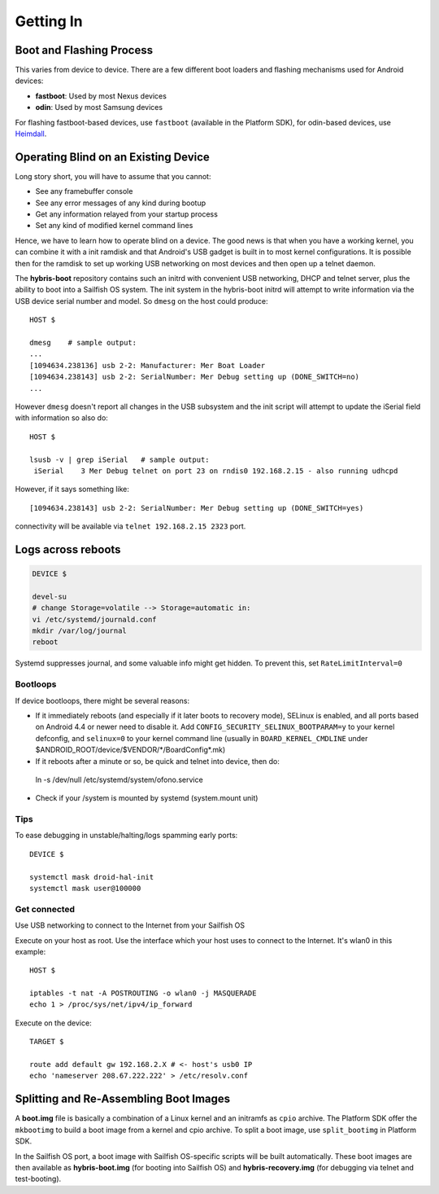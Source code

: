 Getting In
==========

Boot and Flashing Process
-------------------------

This varies from device to device. There are a few different boot loaders and
flashing mechanisms used for Android devices:

* **fastboot**: Used by most Nexus devices

* **odin**: Used by most Samsung devices

For flashing fastboot-based devices, use ``fastboot`` (available in the
Platform SDK), for odin-based devices, use `Heimdall`_.

.. _Heimdall: http://glassechidna.com.au/heimdall/

Operating Blind on an Existing Device
-------------------------------------

Long story short, you will have to assume that you cannot:

* See any framebuffer console

* See any error messages of any kind during bootup

* Get any information relayed from your startup process

* Set any kind of modified kernel command lines

Hence, we have to learn how to operate blind on a device. The good news is that
when you have a working kernel, you can combine it with a init ramdisk and that
Android's USB gadget is built in to most kernel configurations. It is possible
then for the ramdisk to set up working USB networking on most devices and then
open up a telnet daemon.

The **hybris-boot** repository contains such an initrd with convenient USB
networking, DHCP and telnet server, plus the ability to boot into a Sailfish
OS system. The init system in the hybris-boot initrd will attempt to write
information via the USB device serial number and model. So ``dmesg`` on the
host could produce::

 HOST $
 
 dmesg    # sample output:
 ...
 [1094634.238136] usb 2-2: Manufacturer: Mer Boat Loader
 [1094634.238143] usb 2-2: SerialNumber: Mer Debug setting up (DONE_SWITCH=no)
 ...

However ``dmesg`` doesn't report all changes in the USB subsystem and the init script will attempt to update the iSerial field with information so also do::

  HOST $
  
  lsusb -v | grep iSerial   # sample output:
   iSerial    3 Mer Debug telnet on port 23 on rndis0 192.168.2.15 - also running udhcpd

However, if it says something like::

 [1094634.238143] usb 2-2: SerialNumber: Mer Debug setting up (DONE_SWITCH=yes)

connectivity will be available via ``telnet 192.168.2.15 2323`` port.

Logs across reboots
-------------------

.. code-block:: console

    DEVICE $
    
    devel-su
    # change Storage=volatile --> Storage=automatic in:
    vi /etc/systemd/journald.conf
    mkdir /var/log/journal
    reboot

Systemd suppresses journal, and some valuable info might get hidden. To prevent this, set
``RateLimitInterval=0``

.. _bootloops:

Bootloops
`````````

If device bootloops, there might be several reasons:

* If it immediately reboots (and especially if it later boots to recovery mode),
  SELinux is enabled, and all ports based on Android 4.4 or newer need to disable
  it. Add ``CONFIG_SECURITY_SELINUX_BOOTPARAM=y`` to your kernel defconfig, and
  ``selinux=0`` to your kernel command line (usually in ``BOARD_KERNEL_CMDLINE``
  under $ANDROID_ROOT/device/$VENDOR/\*/BoardConfig\*.mk)
* If it reboots after a minute or so, be quick and telnet into device, then do::
 ln -s /dev/null /etc/systemd/system/ofono.service
* Check if your /system is mounted by systemd (system.mount unit)

Tips
````

To ease debugging in unstable/halting/logs spamming early ports::

 DEVICE $

 systemctl mask droid-hal-init
 systemctl mask user@100000

Get connected
`````````````
Use USB networking to connect to the Internet from your Sailfish OS

Execute on your host as root. Use the interface which your host uses
to connect to the Internet. It's wlan0 in this example::
 HOST $

 iptables -t nat -A POSTROUTING -o wlan0 -j MASQUERADE
 echo 1 > /proc/sys/net/ipv4/ip_forward

Execute on the device::

 TARGET $

 route add default gw 192.168.2.X # <- host's usb0 IP
 echo 'nameserver 208.67.222.222' > /etc/resolv.conf


Splitting and Re-Assembling Boot Images
---------------------------------------

A **boot.img** file is basically a combination of a Linux kernel and an
initramfs as ``cpio`` archive. The Platform SDK offer the ``mkbootimg``
to build a boot image from a kernel and cpio archive. To split a boot
image, use ``split_bootimg`` in Platform SDK.

In the Sailfish OS port, a boot image with Sailfish OS-specific scripts will be
built automatically. These boot images are then
available as **hybris-boot.img** (for booting into Sailfish OS) and
**hybris-recovery.img** (for debugging via telnet and test-booting).
